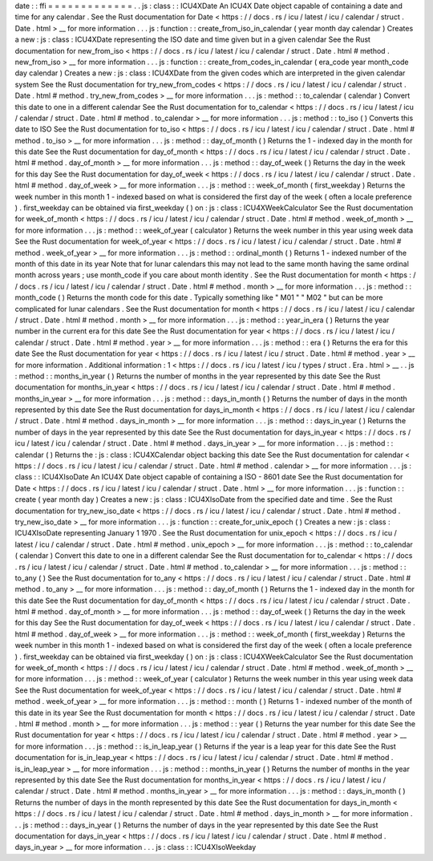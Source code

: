 date
:
:
ffi
=
=
=
=
=
=
=
=
=
=
=
=
=
.
.
js
:
class
:
:
ICU4XDate
An
ICU4X
Date
object
capable
of
containing
a
date
and
time
for
any
calendar
.
See
the
Rust
documentation
for
Date
<
https
:
/
/
docs
.
rs
/
icu
/
latest
/
icu
/
calendar
/
struct
.
Date
.
html
>
__
for
more
information
.
.
.
js
:
function
:
:
create_from_iso_in_calendar
(
year
month
day
calendar
)
Creates
a
new
:
js
:
class
:
ICU4XDate
representing
the
ISO
date
and
time
given
but
in
a
given
calendar
See
the
Rust
documentation
for
new_from_iso
<
https
:
/
/
docs
.
rs
/
icu
/
latest
/
icu
/
calendar
/
struct
.
Date
.
html
#
method
.
new_from_iso
>
__
for
more
information
.
.
.
js
:
function
:
:
create_from_codes_in_calendar
(
era_code
year
month_code
day
calendar
)
Creates
a
new
:
js
:
class
:
ICU4XDate
from
the
given
codes
which
are
interpreted
in
the
given
calendar
system
See
the
Rust
documentation
for
try_new_from_codes
<
https
:
/
/
docs
.
rs
/
icu
/
latest
/
icu
/
calendar
/
struct
.
Date
.
html
#
method
.
try_new_from_codes
>
__
for
more
information
.
.
.
js
:
method
:
:
to_calendar
(
calendar
)
Convert
this
date
to
one
in
a
different
calendar
See
the
Rust
documentation
for
to_calendar
<
https
:
/
/
docs
.
rs
/
icu
/
latest
/
icu
/
calendar
/
struct
.
Date
.
html
#
method
.
to_calendar
>
__
for
more
information
.
.
.
js
:
method
:
:
to_iso
(
)
Converts
this
date
to
ISO
See
the
Rust
documentation
for
to_iso
<
https
:
/
/
docs
.
rs
/
icu
/
latest
/
icu
/
calendar
/
struct
.
Date
.
html
#
method
.
to_iso
>
__
for
more
information
.
.
.
js
:
method
:
:
day_of_month
(
)
Returns
the
1
-
indexed
day
in
the
month
for
this
date
See
the
Rust
documentation
for
day_of_month
<
https
:
/
/
docs
.
rs
/
icu
/
latest
/
icu
/
calendar
/
struct
.
Date
.
html
#
method
.
day_of_month
>
__
for
more
information
.
.
.
js
:
method
:
:
day_of_week
(
)
Returns
the
day
in
the
week
for
this
day
See
the
Rust
documentation
for
day_of_week
<
https
:
/
/
docs
.
rs
/
icu
/
latest
/
icu
/
calendar
/
struct
.
Date
.
html
#
method
.
day_of_week
>
__
for
more
information
.
.
.
js
:
method
:
:
week_of_month
(
first_weekday
)
Returns
the
week
number
in
this
month
1
-
indexed
based
on
what
is
considered
the
first
day
of
the
week
(
often
a
locale
preference
)
.
first_weekday
can
be
obtained
via
first_weekday
(
)
on
:
js
:
class
:
ICU4XWeekCalculator
See
the
Rust
documentation
for
week_of_month
<
https
:
/
/
docs
.
rs
/
icu
/
latest
/
icu
/
calendar
/
struct
.
Date
.
html
#
method
.
week_of_month
>
__
for
more
information
.
.
.
js
:
method
:
:
week_of_year
(
calculator
)
Returns
the
week
number
in
this
year
using
week
data
See
the
Rust
documentation
for
week_of_year
<
https
:
/
/
docs
.
rs
/
icu
/
latest
/
icu
/
calendar
/
struct
.
Date
.
html
#
method
.
week_of_year
>
__
for
more
information
.
.
.
js
:
method
:
:
ordinal_month
(
)
Returns
1
-
indexed
number
of
the
month
of
this
date
in
its
year
Note
that
for
lunar
calendars
this
may
not
lead
to
the
same
month
having
the
same
ordinal
month
across
years
;
use
month_code
if
you
care
about
month
identity
.
See
the
Rust
documentation
for
month
<
https
:
/
/
docs
.
rs
/
icu
/
latest
/
icu
/
calendar
/
struct
.
Date
.
html
#
method
.
month
>
__
for
more
information
.
.
.
js
:
method
:
:
month_code
(
)
Returns
the
month
code
for
this
date
.
Typically
something
like
"
M01
"
"
M02
"
but
can
be
more
complicated
for
lunar
calendars
.
See
the
Rust
documentation
for
month
<
https
:
/
/
docs
.
rs
/
icu
/
latest
/
icu
/
calendar
/
struct
.
Date
.
html
#
method
.
month
>
__
for
more
information
.
.
.
js
:
method
:
:
year_in_era
(
)
Returns
the
year
number
in
the
current
era
for
this
date
See
the
Rust
documentation
for
year
<
https
:
/
/
docs
.
rs
/
icu
/
latest
/
icu
/
calendar
/
struct
.
Date
.
html
#
method
.
year
>
__
for
more
information
.
.
.
js
:
method
:
:
era
(
)
Returns
the
era
for
this
date
See
the
Rust
documentation
for
year
<
https
:
/
/
docs
.
rs
/
icu
/
latest
/
icu
/
struct
.
Date
.
html
#
method
.
year
>
__
for
more
information
.
Additional
information
:
1
<
https
:
/
/
docs
.
rs
/
icu
/
latest
/
icu
/
types
/
struct
.
Era
.
html
>
__
.
.
js
:
method
:
:
months_in_year
(
)
Returns
the
number
of
months
in
the
year
represented
by
this
date
See
the
Rust
documentation
for
months_in_year
<
https
:
/
/
docs
.
rs
/
icu
/
latest
/
icu
/
calendar
/
struct
.
Date
.
html
#
method
.
months_in_year
>
__
for
more
information
.
.
.
js
:
method
:
:
days_in_month
(
)
Returns
the
number
of
days
in
the
month
represented
by
this
date
See
the
Rust
documentation
for
days_in_month
<
https
:
/
/
docs
.
rs
/
icu
/
latest
/
icu
/
calendar
/
struct
.
Date
.
html
#
method
.
days_in_month
>
__
for
more
information
.
.
.
js
:
method
:
:
days_in_year
(
)
Returns
the
number
of
days
in
the
year
represented
by
this
date
See
the
Rust
documentation
for
days_in_year
<
https
:
/
/
docs
.
rs
/
icu
/
latest
/
icu
/
calendar
/
struct
.
Date
.
html
#
method
.
days_in_year
>
__
for
more
information
.
.
.
js
:
method
:
:
calendar
(
)
Returns
the
:
js
:
class
:
ICU4XCalendar
object
backing
this
date
See
the
Rust
documentation
for
calendar
<
https
:
/
/
docs
.
rs
/
icu
/
latest
/
icu
/
calendar
/
struct
.
Date
.
html
#
method
.
calendar
>
__
for
more
information
.
.
.
js
:
class
:
:
ICU4XIsoDate
An
ICU4X
Date
object
capable
of
containing
a
ISO
-
8601
date
See
the
Rust
documentation
for
Date
<
https
:
/
/
docs
.
rs
/
icu
/
latest
/
icu
/
calendar
/
struct
.
Date
.
html
>
__
for
more
information
.
.
.
js
:
function
:
:
create
(
year
month
day
)
Creates
a
new
:
js
:
class
:
ICU4XIsoDate
from
the
specified
date
and
time
.
See
the
Rust
documentation
for
try_new_iso_date
<
https
:
/
/
docs
.
rs
/
icu
/
latest
/
icu
/
calendar
/
struct
.
Date
.
html
#
method
.
try_new_iso_date
>
__
for
more
information
.
.
.
js
:
function
:
:
create_for_unix_epoch
(
)
Creates
a
new
:
js
:
class
:
ICU4XIsoDate
representing
January
1
1970
.
See
the
Rust
documentation
for
unix_epoch
<
https
:
/
/
docs
.
rs
/
icu
/
latest
/
icu
/
calendar
/
struct
.
Date
.
html
#
method
.
unix_epoch
>
__
for
more
information
.
.
.
js
:
method
:
:
to_calendar
(
calendar
)
Convert
this
date
to
one
in
a
different
calendar
See
the
Rust
documentation
for
to_calendar
<
https
:
/
/
docs
.
rs
/
icu
/
latest
/
icu
/
calendar
/
struct
.
Date
.
html
#
method
.
to_calendar
>
__
for
more
information
.
.
.
js
:
method
:
:
to_any
(
)
See
the
Rust
documentation
for
to_any
<
https
:
/
/
docs
.
rs
/
icu
/
latest
/
icu
/
calendar
/
struct
.
Date
.
html
#
method
.
to_any
>
__
for
more
information
.
.
.
js
:
method
:
:
day_of_month
(
)
Returns
the
1
-
indexed
day
in
the
month
for
this
date
See
the
Rust
documentation
for
day_of_month
<
https
:
/
/
docs
.
rs
/
icu
/
latest
/
icu
/
calendar
/
struct
.
Date
.
html
#
method
.
day_of_month
>
__
for
more
information
.
.
.
js
:
method
:
:
day_of_week
(
)
Returns
the
day
in
the
week
for
this
day
See
the
Rust
documentation
for
day_of_week
<
https
:
/
/
docs
.
rs
/
icu
/
latest
/
icu
/
calendar
/
struct
.
Date
.
html
#
method
.
day_of_week
>
__
for
more
information
.
.
.
js
:
method
:
:
week_of_month
(
first_weekday
)
Returns
the
week
number
in
this
month
1
-
indexed
based
on
what
is
considered
the
first
day
of
the
week
(
often
a
locale
preference
)
.
first_weekday
can
be
obtained
via
first_weekday
(
)
on
:
js
:
class
:
ICU4XWeekCalculator
See
the
Rust
documentation
for
week_of_month
<
https
:
/
/
docs
.
rs
/
icu
/
latest
/
icu
/
calendar
/
struct
.
Date
.
html
#
method
.
week_of_month
>
__
for
more
information
.
.
.
js
:
method
:
:
week_of_year
(
calculator
)
Returns
the
week
number
in
this
year
using
week
data
See
the
Rust
documentation
for
week_of_year
<
https
:
/
/
docs
.
rs
/
icu
/
latest
/
icu
/
calendar
/
struct
.
Date
.
html
#
method
.
week_of_year
>
__
for
more
information
.
.
.
js
:
method
:
:
month
(
)
Returns
1
-
indexed
number
of
the
month
of
this
date
in
its
year
See
the
Rust
documentation
for
month
<
https
:
/
/
docs
.
rs
/
icu
/
latest
/
icu
/
calendar
/
struct
.
Date
.
html
#
method
.
month
>
__
for
more
information
.
.
.
js
:
method
:
:
year
(
)
Returns
the
year
number
for
this
date
See
the
Rust
documentation
for
year
<
https
:
/
/
docs
.
rs
/
icu
/
latest
/
icu
/
calendar
/
struct
.
Date
.
html
#
method
.
year
>
__
for
more
information
.
.
.
js
:
method
:
:
is_in_leap_year
(
)
Returns
if
the
year
is
a
leap
year
for
this
date
See
the
Rust
documentation
for
is_in_leap_year
<
https
:
/
/
docs
.
rs
/
icu
/
latest
/
icu
/
calendar
/
struct
.
Date
.
html
#
method
.
is_in_leap_year
>
__
for
more
information
.
.
.
js
:
method
:
:
months_in_year
(
)
Returns
the
number
of
months
in
the
year
represented
by
this
date
See
the
Rust
documentation
for
months_in_year
<
https
:
/
/
docs
.
rs
/
icu
/
latest
/
icu
/
calendar
/
struct
.
Date
.
html
#
method
.
months_in_year
>
__
for
more
information
.
.
.
js
:
method
:
:
days_in_month
(
)
Returns
the
number
of
days
in
the
month
represented
by
this
date
See
the
Rust
documentation
for
days_in_month
<
https
:
/
/
docs
.
rs
/
icu
/
latest
/
icu
/
calendar
/
struct
.
Date
.
html
#
method
.
days_in_month
>
__
for
more
information
.
.
.
js
:
method
:
:
days_in_year
(
)
Returns
the
number
of
days
in
the
year
represented
by
this
date
See
the
Rust
documentation
for
days_in_year
<
https
:
/
/
docs
.
rs
/
icu
/
latest
/
icu
/
calendar
/
struct
.
Date
.
html
#
method
.
days_in_year
>
__
for
more
information
.
.
.
js
:
class
:
:
ICU4XIsoWeekday
